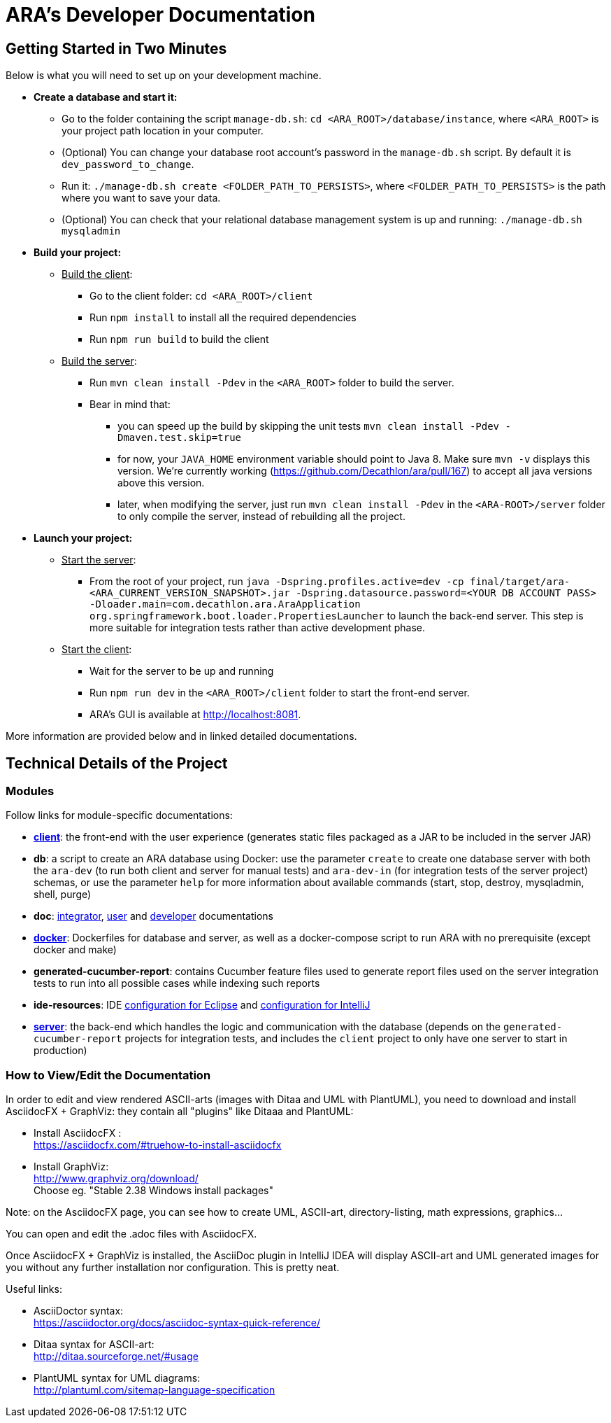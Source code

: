 = ARA's Developer Documentation

== Getting Started in Two Minutes

Below is what you will need to set up on your development machine.

* *Create a database and start it:*
  ** Go to the folder containing the script `manage-db.sh`:  `cd <ARA_ROOT>/database/instance`, where `<ARA_ROOT>` is your project path location in your computer.
  ** (Optional) You can change your database root account's password in the `manage-db.sh` script.
  By default it is `dev_password_to_change`.
  ** Run it: `./manage-db.sh create <FOLDER_PATH_TO_PERSISTS>`, where `<FOLDER_PATH_TO_PERSISTS>` is the path where you want to save your data.
  ** (Optional) You can check that your relational database management system is up and running: `./manage-db.sh mysqladmin`
* *Build your project:*
  ** +++<u>Build the client</u>+++:
     *** Go to the client folder: `cd <ARA_ROOT>/client`
     *** Run `npm install` to install all the required dependencies
     *** Run `npm run build` to build the client
  ** +++<u>Build the server</u>+++:
     *** Run `mvn clean install -Pdev` in the `<ARA_ROOT>` folder to build the server.
     *** Bear in mind that:
         **** you can speed up the build by skipping the unit tests `mvn clean install -Pdev -Dmaven.test.skip=true`
         **** for now, your `JAVA_HOME` environment variable should point to Java 8. Make sure `mvn -v` displays this version. We're currently working (https://github.com/Decathlon/ara/pull/167) to accept all java versions above this version.
         **** later, when modifying the server, just run `mvn clean install -Pdev` in the `<ARA-ROOT>/server` folder to only compile the server, instead of rebuilding all the project.
* *Launch your project:*
  ** +++<u>Start the server</u>+++:
     *** From the root of your project, run `java -Dspring.profiles.active=dev -cp final/target/ara-<ARA_CURRENT_VERSION_SNAPSHOT>.jar -Dspring.datasource.password=<YOUR DB ACCOUNT PASS> -Dloader.main=com.decathlon.ara.AraApplication org.springframework.boot.loader.PropertiesLauncher` to launch the back-end server. This step is more suitable for integration tests rather than active development phase. +
  ** +++<u>Start the client</u>+++:
     *** Wait for the server to be up and running
     *** Run `npm run dev` in the `<ARA_ROOT>/client` folder to start the front-end server.
     *** ARA's GUI is available at http://localhost:8081.

More information are provided below and in linked detailed documentations.

== Technical Details of the Project

=== Modules

Follow links for module-specific documentations:

* *<<../client/README.adoc#head, client>>*: the front-end with the user experience
  (generates static files packaged as a JAR to be included in the server JAR)
* *db*: a script to create an ARA database using Docker:
  use the parameter `create` to create one database server
  with both the `ara-dev` (to run both client and server for manual tests)
  and `ara-dev-in` (for integration tests of the server project) schemas,
  or use the parameter `help` for more information about available commands
  (start, stop, destroy, mysqladmin, shell, purge)
* *doc*: <<../integrator/main/IntegratorDocumentation.adoc#head, integrator>>,
  <<../user/main/UserDocumentation.adoc#head, user>> and
  <<../developer/DeveloperDocumentation.adoc#head, developer>> documentations
* *<<../docker/README.adoc#head, docker>>*: Dockerfiles for database and server,
  as well as a docker-compose script to run ARA with no prerequisite (except docker and make)
* *generated-cucumber-report*: contains Cucumber feature files used to generate report files
  used on the server integration tests to run into all possible cases while indexing such reports
* *ide-resources*: IDE <<../ide-resources/eclipse/README.adoc#head, configuration for Eclipse>> and
  <<../ide-resources/intellij/README.adoc#head, configuration for IntelliJ>>
* *<<../server/README.adoc#head, server>>*: the back-end which handles the logic and communication with the database
  (depends on the `generated-cucumber-report` projects for integration tests,
  and includes the `client` project to only have one server to start in production)

=== How to View/Edit the Documentation

In order to edit and view rendered ASCII-arts (images with Ditaa and UML with PlantUML),
you need to download and install AsciidocFX + GraphViz: they contain all "plugins" like Ditaaa and PlantUML:

* Install AsciidocFX : +
  https://asciidocfx.com/#truehow-to-install-asciidocfx
* Install GraphViz: +
  http://www.graphviz.org/download/ +
  Choose eg. "Stable 2.38 Windows install packages"

Note: on the AsciidocFX page, you can see how to create UML, ASCII-art, directory-listing, math expressions, graphics...

You can open and edit the .adoc files with AsciidocFX.

Once AsciidocFX + GraphViz is installed, the AsciiDoc plugin in IntelliJ IDEA will display ASCII-art and
UML generated images for you without any further installation nor configuration. This is pretty neat.

Useful links:

* AsciiDoctor syntax: +
  https://asciidoctor.org/docs/asciidoc-syntax-quick-reference/
* Ditaa syntax for ASCII-art: +
  http://ditaa.sourceforge.net/#usage
* PlantUML syntax for UML diagrams: +
  http://plantuml.com/sitemap-language-specification
